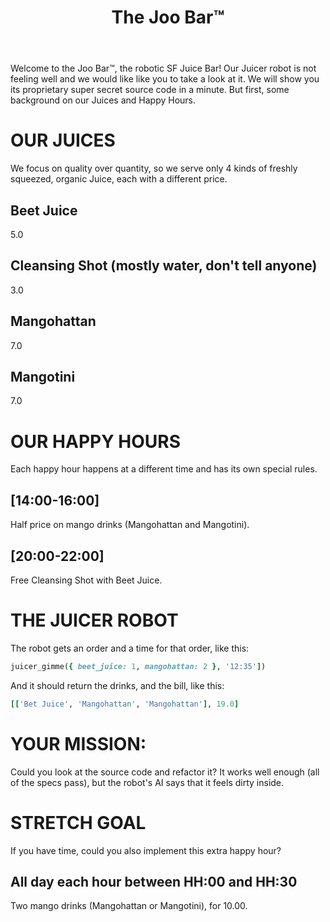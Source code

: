#+TITLE: The Joo Bar™

Welcome to the Joo Bar™, the robotic SF Juice Bar!
Our Juicer robot is not feeling well and we would like like you to take a look at it.
We will show you its proprietary super secret source code in a minute.
But first, some background on our Juices and Happy Hours.

* OUR JUICES

We focus on quality over quantity, so we serve only 4 kinds of freshly squeezed, organic
Juice, each with a different price.

** Beet Juice
5.0
** Cleansing Shot (mostly water, don't tell anyone)
3.0
** Mangohattan
7.0
** Mangotini
7.0


* OUR HAPPY HOURS

Each happy hour happens at a different time and has its own special rules.

** [14:00-16:00]
Half price on mango drinks (Mangohattan and Mangotini).
** [20:00-22:00]
Free Cleansing Shot with Beet Juice.


* THE JUICER ROBOT

The robot gets an order and a time for that order, like this:
#+BEGIN_SRC ruby
juicer_gimme({ beet_juice: 1, mangohattan: 2 }, '12:35'])
#+END_SRC
And it should return the drinks, and the bill, like this:
#+BEGIN_SRC ruby
[['Bet Juice', 'Mangohattan', 'Mangohattan'], 19.0]
#+END_SRC


* YOUR MISSION:

Could you look at the source code and refactor it?
It works well enough (all of the specs pass), but the robot's AI says that it feels dirty inside.


* STRETCH GOAL

If you have time, could you also implement this extra happy hour?

** All day each hour between HH:00 and HH:30
Two mango drinks (Mangohattan or Mangotini), for 10.00.
